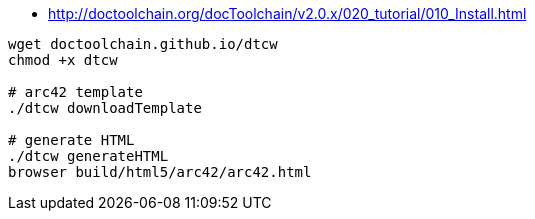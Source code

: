 

* http://doctoolchain.org/docToolchain/v2.0.x/020_tutorial/010_Install.html

[source,shell script]
----
wget doctoolchain.github.io/dtcw
chmod +x dtcw

# arc42 template
./dtcw downloadTemplate

# generate HTML
./dtcw generateHTML
browser build/html5/arc42/arc42.html
----